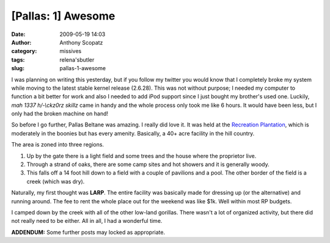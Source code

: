 [Pallas: 1] Awesome
###################
:date: 2009-05-19 14:03
:author: Anthony Scopatz
:category: missives
:tags: relena'sbutler
:slug: pallas-1-awesome

I was planning on writing this yesterday, but if you follow my twitter
you would know that I completely broke my system while moving to the
latest stable kernel release (2.6.28). This was not without purpose; I
needed my computer to function a bit better for work and also I needed
to add iPod support since I just bought my brother's used one. Luckily,
*mah 1337 h/-\\ckz0rz skillz* came in handy and the whole process only
took me like 6 hours. It would have been less, but I only had the broken
machine on hand!

So before I go further, Pallas Beltane was amazing. I really did love
it. It was held at the `Recreation Plantation`_, which is moderately in
the boonies but has every amenity. Basically, a 40+ acre facility in the
hill country.

The area is zoned into three regions.

#. Up by the gate there is a light field and some trees and the house
   where the proprietor live.
#. Through a strand of oaks, there are some camp sites and hot showers
   and it is generally woody.
#. This falls off a 14 foot hill down to a field with a couple of
   pavilions and a pool. The other border of the field is a creek (which
   was dry).

Naturally, my first thought was **LARP**. The entire facility was
basically made for dressing up (or the alternative) and running around.
The fee to rent the whole place out for the weekend was like $1k. Well
within most RP budgets.

I camped down by the creek with all of the other low-land gorillas.
There wasn't a lot of organized activity, but there did not really need
to be either. All in all, I had a wonderful time.

**ADDENDUM:** Some further posts may locked as appropriate.

.. _Recreation Plantation: http://www.rpcampground.com/
